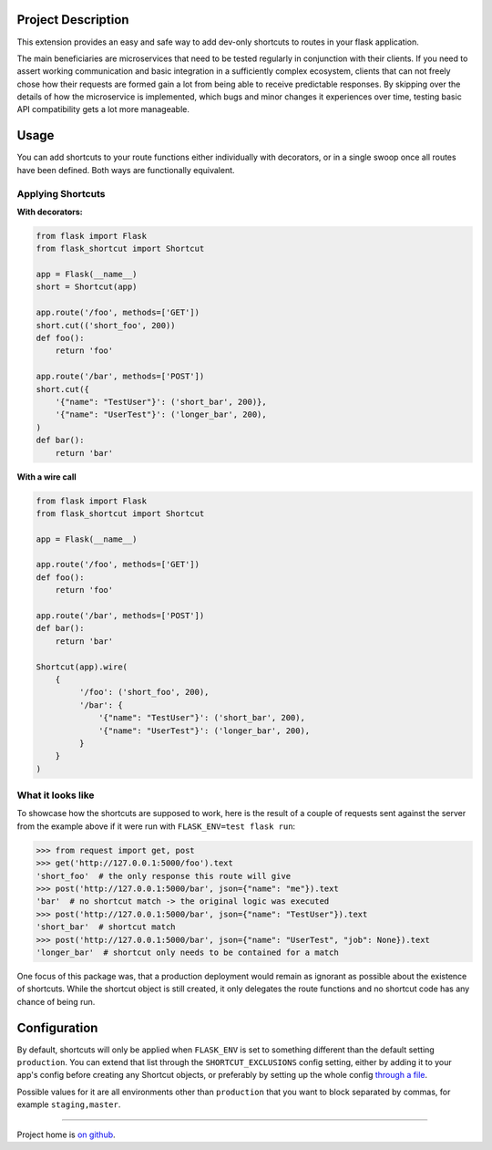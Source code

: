|Logo|

|CI_CD| |pyPI| |Docs| |License| |py_versions| |Style|


.. header-end

Project Description
-------------------

This extension provides an easy and safe way to add dev-only shortcuts to
routes in your flask application.

The main beneficiaries are microservices that need to be tested regularly in
conjunction with their clients. If you need to assert working communication and
basic integration in a sufficiently complex ecosystem, clients that can not
freely chose how their requests are formed gain a lot from being able to
receive predictable responses. By skipping over the details of how the
microservice is implemented, which bugs and minor changes it experiences over
time, testing basic API compatibility gets a lot more manageable.



Usage
-----

You can add shortcuts to your route functions either individually with
decorators, or in a single swoop once all routes have been defined. Both ways
are functionally equivalent.

Applying Shortcuts
==================

**With decorators:**

.. code-block:: python

    from flask import Flask
    from flask_shortcut import Shortcut

    app = Flask(__name__)
    short = Shortcut(app)

    app.route('/foo', methods=['GET'])
    short.cut(('short_foo', 200))
    def foo():
        return 'foo'

    app.route('/bar', methods=['POST'])
    short.cut({
        '{"name": "TestUser"}': ('short_bar', 200)},
        '{"name": "UserTest"}': ('longer_bar', 200),
    )
    def bar():
        return 'bar'

**With a wire call**

.. code-block:: python

    from flask import Flask
    from flask_shortcut import Shortcut

    app = Flask(__name__)

    app.route('/foo', methods=['GET'])
    def foo():
        return 'foo'

    app.route('/bar', methods=['POST'])
    def bar():
        return 'bar'

    Shortcut(app).wire(
        {
             '/foo': ('short_foo', 200),
             '/bar': {
                 '{"name": "TestUser"}': ('short_bar', 200),
                 '{"name": "UserTest"}': ('longer_bar', 200),
             }
        }
    )


What it looks like
==================

To showcase how the shortcuts are supposed to work, here is the result
of a couple of requests sent against the server from the example above
if it were run with ``FLASK_ENV=test flask run``:

.. code-block:: python

  >>> from request import get, post
  >>> get('http://127.0.0.1:5000/foo').text
  'short_foo'  # the only response this route will give
  >>> post('http://127.0.0.1:5000/bar', json={"name": "me"}).text
  'bar'  # no shortcut match -> the original logic was executed
  >>> post('http://127.0.0.1:5000/bar', json={"name": "TestUser"}).text
  'short_bar'  # shortcut match
  >>> post('http://127.0.0.1:5000/bar', json={"name": "UserTest", "job": None}).text
  'longer_bar'  # shortcut only needs to be contained for a match

One focus of this package was, that a production deployment would remain
as ignorant as possible about the existence of shortcuts. While the
shortcut object is still created, it only delegates the route functions
and no shortcut code has any chance of being run.


Configuration
-------------

By default, shortcuts will only be applied when ``FLASK_ENV`` is set to
something different than the default setting ``production``. You can
extend that list through the ``SHORTCUT_EXCLUSIONS`` config setting,
either by adding it to your app's config before creating any Shortcut
objects, or preferably by setting up the whole config `through a file`_.

Possible values for it are all environments other than ``production`` that
you want to block separated by commas, for example ``staging,master``.

----

Project home is `on github`_.

.. |Logo| image:: https://user-images.githubusercontent.com/2063412/79631833-c1b39400-815b-11ea-90da-d9264420ef68.png
   :alt: Logo
   :width: 1200
   :target: https://github.com/a-recknagel/Flask-Shortcut

.. |CI_CD| image:: https://github.com/a-recknagel/Flask-Shortcut/workflows/CI-CD/badge.svg
   :alt: Main workflow status
   :target: https://github.com/a-recknagel/Flask-Shortcut/actions

.. |pyPI| image:: https://img.shields.io/pypi/v/flask-shortcut
   :alt: Current pyPI version
   :target: https://pypi.org/project/flask-shortcut/

.. |Docs| image:: https://img.shields.io/badge/docs-github--pages-blue
   :alt: Documentation home
   :target: https://a-recknagel.github.io/Flask-Shortcut/

.. |License| image:: https://img.shields.io/pypi/l/flask-shortcut
   :alt: Package license
   :target: https://pypi.org/project/flask-shortcut/

.. |py_versions| image:: https://img.shields.io/pypi/pyversions/flask-shortcut
   :alt: Supported on python versions
   :target: https://pypi.org/project/flask-shortcut/

.. |Style| image:: https://img.shields.io/badge/codestyle-black-black
   :alt: Any color you want
   :target: https://black.readthedocs.io/en/stable/

.. _on github: https://github.com/a-recknagel/Flask-Shortcut

.. _through a file: https://flask.palletsprojects.com/en/1.1.x/config/#configuring-from-files